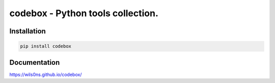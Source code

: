 codebox - Python tools collection.
-----------------------------------------

Installation
==================

.. code-block:: bash

    pip install codebox


Documentation
=============

https://wils0ns.github.io/codebox/
